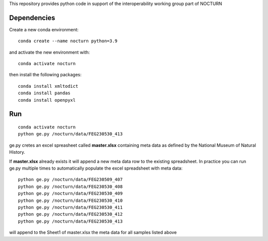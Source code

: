 This repository provides python code in support of the interoperability working group part of NOCTURN

Dependencies
============

Create a new conda environment::

	conda create --name nocturn python=3.9

and activate the new environment with::

	conda activate nocturn

then install the following packages::

	conda install xmltodict
	conda install pandas
	conda install openpyxl


Run
===

::

	conda activate nocturn
	python ge.py /nocturn/data/FEG230530_413

ge.py cretes an excel spreasheet called **master.xlsx** containing meta data as defined by the National Museum of Natural History. 

If **master.xlsx** already exists it will append a new meta data row to the existing spreadsheet. In practice you can run ge.py multiple times to automatically populate the excel spreadsheet with meta data::

	python ge.py /nocturn/data/FEG230509_407	
	python ge.py /nocturn/data/FEG230530_408	
	python ge.py /nocturn/data/FEG230530_409	
	python ge.py /nocturn/data/FEG230530_410	
	python ge.py /nocturn/data/FEG230530_411	
	python ge.py /nocturn/data/FEG230530_412	
	python ge.py /nocturn/data/FEG230530_413

will append to the Sheet1 of master.xlsx the meta data for all samples listed above


